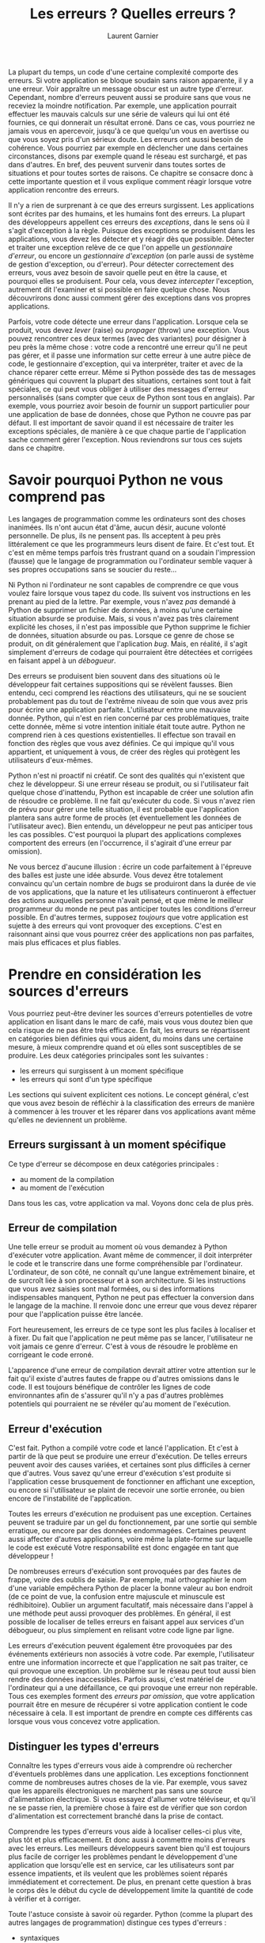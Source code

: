 #+TITLE: Les erreurs ? Quelles erreurs ?
#+AUTHOR: Laurent Garnier

La plupart du temps, un code d'une certaine complexité comporte des
erreurs. Si votre application se bloque soudain sans raison
apparente, il y a une erreur. Voir appraître un message obscur est un
autre type d'erreur. Cependant, nombre d'erreurs peuvent aussi se
produire sans que vous ne receviez la moindre notification. Par
exemple, une application pourrait effectuer les mauvais calculs sur
une série de valeurs qui lui ont été fournies, ce qui donnerait un
résultat erroné. Dans ce cas, vous pourriez ne jamais vous en
apercevoir, jusqu'à ce que quelqu'un vous en avertisse ou que vous
soyez pris d'un sérieux doute. Les erreurs ont aussi besoin de
cohérence. Vous pourriez par exemple en déclencher une dans certaines
circonstances, disons par exemple quand le réseau est surchargé, et
pas dans d'autres.  En bref, des peuvent survenir dans toutes sortes
de situations et pour toutes sortes de raisons. Ce chapitre se
consacre donc à cette importante question et il vous explique comment
réagir lorsque votre application rencontre des erreurs. 

Il n'y a rien de surprenant à ce que des erreurs surgissent. Les
applications sont écrites par des humains, et les humains font des
erreurs. La plupart des développeurs appellent ces erreurs des
/exceptions/, dans le sens où il s'agit d'exception à la
règle. Puisque des exceptions se produisent dans les applications,
vous devez les détecter et y réagir dès que possible. Détecter et
traiter une exception relève de ce que l'on appelle un /gestionnaire
d'erreur/, ou encore un /gestionnaire d'exception/ (on parle aussi de
système de gestion d'exception, ou d'erreur). Pour détecter
correctement des erreurs, vous avez besoin de savoir quelle peut en
être la cause, et pourquoi elles se produisent. Pour cela, vous devez
/intercepter/ l'exception, autrement dit l'examiner et si possible en
faire quelque chose. Nous découvrirons donc aussi comment gérer des
exceptions dans vos propres applications. 

Parfois, votre code détecte une erreur dans l'application. Lorsque
cela se produit, vous devez /lever/ (raise) ou /propager/ (throw) une
exception. Vous pouvez rencontrer ces deux termes (avec des variantes)
pour désigner à peu près la même chose : votre code a rencontré une
erreur qu'il ne peut pas gérer, et il passe une information sur cette
erreur à une autre pièce de code, le gestionnaire d'exception, qui va
interpréter, traiter et avec de la chance réparer cette erreur. Même
si Python possède des tas de messages génériques qui couvrent la
plupart des situations, certaines sont tout à fait spéciales, ce qui
peut vous obliger à utiliser des messages d'erreur personnalisés (sans
compter que ceux de Python sont tous en anglais). Par exemple, vous
pourriez avoir besoin de fournir un support particulier pour une
application de base de données, chose que Python ne couvre pas par
défaut. Il est important de savoir quand il est nécessaire de traiter
les exceptions spéciales, de manière à ce que chaque partie de
l'application sache comment gérer l'exception. Nous reviendrons sur
tous ces sujets dans ce chapitre. 

* Savoir pourquoi Python ne vous comprend pas

  Les langages de programmation comme les ordinateurs sont des choses
  inanimées. Ils n'ont aucun état d'âme, aucun désir, aucune volonté
  personnelle. De plus, ils ne pensent pas. Ils acceptent à peu près
  littéralement ce que les programmeurs leurs disent de faire. Et
  c'est tout. Et c'est en même temps parfois très frustrant quand on a
  soudain l'impression (fausse) que le langage de programmation ou
  l'ordinateur semble vaquer à ses propres occupations sans se soucier
  du reste...

  Ni Python ni l'ordinateur ne sont capables de comprendre ce que vous
  voulez faire lorsque vous tapez du code. Ils suivent vos
  instructions en les prenant au pied de la lettre. Par exemple, vous
  n'avez /pas/ demandé à Python de supprimer un fichier de données, à
  moins qu'une certaine situation absurde se produise. Mais, si vous
  n'avez pas très clairement explicité les choses, il n'est pas
  impossible que Python supprime le fichier de données, situation
  absurde ou pas. Lorsque ce genre de chose se produit, on dit
  généralement que l'aplication /bug/. Mais, en réalité, il s'agit
  simplement d'erreurs de codage qui pourraient être détectées et
  corrigées en faisant appel à un /débogueur/. 

  Des erreurs se produisent bien souvent dans des situations où le
  développeur fait certaines suppositions qui se révèlent
  fausses. Bien entendu, ceci comprend les réactions des utilisateurs,
  qui ne se soucient probablement pas du tout de l'extrême niveau de
  soin que vous avez pris pour écrire une application
  parfaite. L'utilisateur entre une mauvaise donnée. Python, qui n'est
  en rien concerné par ces problématiques, traite cette donnée, même
  si votre intention initiale était toute autre. Python ne comprend
  rien à ces questions existentielles. Il effectue son travail en
  fonction des règles que vous avez définies. Ce qui impique qu'il
  vous appartient, et uniquement à vous, de créer des règles qui
  protègent les utilisateurs d'eux-mêmes. 

  Python n'est ni proactif ni créatif. Ce sont des qualités qui
  n'existent que chez le développeur. Si une erreur réseau se produit,
  ou si l'utilisateur fait quelque chose d'inattendu, Python est
  incapable de créer une solution afin de résoudre ce problème. Il ne
  fait qu'exécuter du code. Si vous n'avez rien de prévu pour gérer
  une telle situation, il est probable que l'application plantera sans
  autre forme de procès (et éventuellement les données de
  l'utilisateur avec). Bien entendu, un développeur ne peut pas
  anticiper tous les cas possibles. C'est pourquoi la plupart des
  applications complexes comportent des erreurs (en l'occurrence, il
  s'agirait d'une erreur par omission). 

  Ne vous bercez d'aucune illusion : écrire un code parfaitement à
  l'épreuve des balles est juste une idée absurde. Vous devez être
  totalement convaincu qu'un certain nombre de /bugs/ se produiront
  dans la durée de vie de vos applications, que la nature et les
  utilisateurs continueront à effectuer des actions auxquelles
  personne n'avait pensé, et que même le meilleur programmeur du monde
  ne peut pas anticiper toutes les conditions d'erreur possible. En
  d'autres termes, supposez /toujours/ que votre application est
  sujette à des erreurs qui vont provoquer des exceptions. C'est en
  raisonnant ainsi que vous pourrez créer des applications non pas
  parfaites, mais plus efficaces et plus fiables. 

* Prendre en considération les sources d'erreurs
  
  Vous pourriez peut-être deviner les sources d'erreurs potentielles
  de votre application en lisant dans le marc de café, mais vous vous
  doutez bien que cela risque de ne pas être très efficace. En fait,
  les erreurs se répartissent en catégories bien définies qui vous
  aident, du moins dans une certaine mesure, à mieux comprendre quand
  et où elles sont susceptibles de se produire. Les deux catégories
  principales sont les suivantes : 
  + les erreurs qui surgissent à un moment spécifique 
  + les erreurs qui sont d'un type spécifique
  
  
  Les sections qui suivent explicitent ces notions. Le concept
  général, c'est que vous avez besoin de réfléchir à la classification
  des erreurs de manière à commencer à les trouver et les réparer dans
  vos applications avant même qu'elles ne deviennent un problème. 

** Erreurs surgissant à un moment spécifique  

   Ce type d'erreur se décompose en deux catégories principales : 
   + au moment de la compilation
   + au moment de l'exécution

   
   Dans tous les cas, votre application va mal. Voyons donc cela de
   plus près.

** Erreur de compilation   

   Une telle erreur se produit au moment où vous demandez à Python
   d'exécuter votre application. Avant même de commencer, il doit
   interpréter le code et le transcrire dans une forme compréhensible
   par l'ordinateur. L'ordinateur, de son côté, ne connaît qu'une
   langue extrêmement binaire, et de surcroît liée à son processeur et
   à son architecture. Si les instructions que vous avez saisies sont
   mal formées, ou si des informations indispensables manquent, Python
   ne peut pas effectuer la conversion dans le langage de la
   machine. Il renvoie donc une erreur que vous devez réparer pour que
   l'application puisse être lancée. 

   Fort heureusement, les erreurs de ce type sont les plus faciles à
   localiser et à fixer. Du fait que l'application ne peut même pas se
   lancer, l'utilisateur ne voit jamais ce genre d'erreur. C'est à
   vous de résoudre le problème en corrigeant le code erroné. 

   L'apparence d'une erreur de compilation devrait attirer votre
   attention sur le fait qu'il existe d'autres fautes de frappe ou
   d'autres omissions dans le code. Il est toujours bénéfique de
   contrôler les lignes de code environnantes afin de s'assurer qu'il
   n'y a pas d'autres problèmes potentiels qui pourraient ne se
   révéler qu'au moment de l'exécution.

** Erreur d'exécution

   C'est fait. Python a compilé votre code et lancé l'application. Et
   c'est à partir de là que peut se produire une erreur
   d'exécution. De telles erreurs peuvent avoir des causes variées, et
   certaines sont plus difficiles à cerner que d'autres. Vous savez
   qu'une erreur d'exécution s'est produite si l'application cesse
   brusquement de fonctionner en affichant une exception, ou encore si
   l'utilisateur se plaint de recevoir une sortie erronée, ou bien
   encore de l'instabilité de l'application. 

   Toutes les erreurs d'exécution ne produisent pas une
   exception. Certaines peuvent se traduire par un gel du
   fonctionnement, par une sortie qui semble erratique, ou encore par
   des données endommagées. Certaines peuvent aussi affecter d'autres
   applications, voire même la plate-forme sur laquelle le code est
   exécuté Votre responsabilité est donc engagée en tant que
   développeur !

   De nombreuses erreurs d'exécution sont provoquées par des fautes de
   frappe, voire des oublis de saisie. Par exemple, mal orthographier
   le nom d'une variable empêchera Python de placer la bonne valeur au
   bon endroit (de ce point de vue, la confusion entre majuscule et
   minuscule est rédhibitoire). Oublier un argument facultatif, mais
   nécessaire dans l'appel à une méthode peut aussi provoquer des
   problèmes. En général, il est possible de localiser de telles
   erreurs en faisant appel aux services d'un débogueur, ou plus
   simplement en relisant votre code ligne par ligne. 

   Les erreurs d'exécution peuvent également être provoquées par des
   événements extérieurs non associés à votre code. Par exemple,
   l'utilisateur entre une information incorrecte et que l'application
   ne sait pas traiter, ce qui provoque une exception. Un problème sur
   le réseau peut tout aussi bien rendre des données
   inaccessibles. Parfois aussi, c'est matériel de l'ordinateur qui a
   une défaillance, ce qui provoque une erreur non repérable. Tous ces
   exemples forment des /erreurs par omission/, que votre application
   pourrait être en mesure de récupérer si votre application contient
   le code nécessaire à cela. Il est important de prendre en compte
   ces différents cas lorsque vous vous concevez votre application. 

** Distinguer les types d'erreurs   

   Connaître les types d'erreurs vous aide à comprendre où rechercher
   d'éventuels problèmes dans une application. Les exceptions
   fonctionnent comme de nombreuses autres choses de la vie. Par
   exemple, vous savez que les appareils électroniques ne marchent pas
   sans une source d'alimentation électrique. Si vous essayez
   d'allumer votre téléviseur, et qu'il ne se passe rien, la première
   chose à faire est de vérifier que son cordon d'alimentation est
   correctement branché dans la prise de contact. 

   Comprendre les types d'erreurs vous aide à localiser celles-ci plus
   vite, plus tôt et plus efficacement. Et donc aussi à commettre
   moins d'erreurs avec les erreurs. Les meilleurs développeurs savent
   bien qu'il est toujours plus facile de corriger les problèmes
   pendant le développement d'une application que lorsqu'elle est en
   service, car les utilisateurs sont par essence impatients, et ils
   veulent que les problèmes soient réparés immédiatement et
   correctement. De plus, en prenant cette question à bras le corps
   dès le début du cycle de développement limite la quantité de code à
   vérifier et à corriger. 

   Toute l'astuce consiste à savoir où regarder. Python (comme la
   plupart des autres langages de programmation) distingue ces types
   d'erreurs : 
   + syntaxiques
   + sémantiques
   + logiques

   Les sections qui suivent vont préciser cela en procédant par ordre
   de difficulté croissante.

*** Erreurs de syntaxe
    
    Chaque fois que vous faites une faute de frappe quelconque, vous
    commettez une erreur de syntaxe. Bien souvent, celles-ci sont
    plutôt faciles à détecter, car le code ne s'exécute tout
    simplement pas. L'interpréteur peut même vous guider en affichant
    un message d'erreur qui vous signale l'emplacement de
    l'erreur. Cependant, certaines erreurs de syntaxe sont très
    délicates à découvrir. Ainsi, Python est extrêmement sensible à la
    capitalisation des caractères. Il suffit donc de mettre une
    majuscule à la place d'une minuscule (ou l'inverse) dans une seule
    occurrence d'une variable pour que celle-ci ne fonctionne pas
    comme elle le devrait. Localiser ce genre de faute peut parfois
    être un véritable challenge.

    La plupart des erreurs de syntaxe sont délcenchées lors de la
    compilation, et l'interpréteur les pointe pour vous. Dans ce cas,
    la correction est facilitée, puisque l'interpréteur vous dit
    généralement ce qu'il faut modifier, et ce avec une précision
    considérable. Même si ce n'est pas le cas, les erreurs de syntaxe
    empêchent l'application de fonctionner correctement, et vous le
    retrouvez au cours des phases de test. Peu d'erreurs de ce type
    devraient persister au-delà, du moins si vous avez testé
    complètement votre application.

*** Erreurs sémantiques

    Lorsque vous créez une boucle qui s'exécute plus de fois qu'il
    n'est nécessaire, vous ne recevez en général aucune information de
    l'application vous signalant qu'il y a une erreur. Du point de vue
    de l'application, tout semble normal, mais des boucles
    supplémentaires peuvent provoquer toutes sortes d'erreurs dans les
    données. Vous n'avez pas fait de faute de frappe, vous avez
    provoqué sans le vouloir une /erreur sémantique/.

    Les erreurs sémantiques sont dues au fait que l'idée sous-jacente
    à une série d'étapes est erronée. Le résultat est incorrect, même
    si le code semble se dérouler normalement. De telles erreurs sont
    parfois ardues à localiser, et un bon débogueur est bien souvent
    votre meilleur allié.

*** Erreurs de logique

    Certains ne font pas la distinction entre erreurs sémantiques et
    erreurs de logique, mais ils ont tort. Une erreur sémantique se
    produit lorsque le code est pour l'essentiel correct, mais que
    l'implémentation est mauvaise (comme une boucle qui s'exécute une
    fois de trop). Les erreurs de logique sont dues à un défaut de
    raisonnement du développeur. Cela se produit souvent lors de
    l'emploi incorrect d'un opérateur relationnel ou logique. Mais
    elles peuvent aussi être dues à bien d'autres causes. Par exemple,
    un programmeur pense que les données qu'il traite sont toujours
    stockées sur le disque dur local. Et l'application risque donc
    fort de se comporter d'une manière inhabituelle si elle essaie de
    charger des données à partir d'un disque réseau. 

    Les erreurs logiques sont assez difficiles à corriger, puisque le
    problème ne se trouve pas dans le code, mais dans la conception
    qui a amené à l'écrire. C'est le processus mental de développement
    qui est fautif. Et donc la personne qui est responsable de cette
    erreur est la moins bien placée pour la localiser. Avoir une
    seconde paire d'yeux (disons, un partenaire avisé) est donc
    toujours une bonne idée. De même, formaliser avec précision les
    spécifications d'une application aidera beaucoup, car cela
    permettra de mieux suivre la logique cachée derrière les tâches
    que cette application doit réaliser. 

* Intercepter les exceptions

  D'un point de vue général, un utilisateur ne devrait jamais voir un
  message ou une boîte de dialoguqe dont l'affichage est provoqué par
  une exception. L'application devrait toujours intercepter cette
  exception, et la traiter avant qu'elle n'arrive jusqu'à
  l'utilisateur. Bien entendu, le monde réel n'est pas aussi simple
  que cela, et certaines exceptions arrivent à passer à travers les
  mailles du filet. Pour autant, le but est d'essayer d'intercepter
  toute exception potentielle lors du développement d'une
  application. C'est le sujet des sections qui suivent. 

** Comprendre les exceptions intégrées à Python
   
   Python est accompagné d'une grande quantité d'exceptions
   prédéfinies, bien plus que vous ne pourriez l'imaginer. Vous pouvez
   en voir la liste en consultant l'adresse
   [[https://docs.python.org/3.7/library/exceptions.html]]. La
   documentation partage la liste des exceptions en plusieurs
   catégories. En voici un rapide aperçu : 
   + Classes de base :: elles fournissent les blocs de constructions
        essentiels pour les autres exceptions (par exemple,
        l'exception judicieusement appelée =Exception=). Vous pouvez
        cependant voir directement certaines d'entre elles lorsque
        vous travaillez avec une application (par exemple,
        =ArithmeticError=).
   + Exceptions dites concrètes :: certaines applications peuvent
        rencontrer des erreurs difficiles peuvent rencontrer des
        erreurs difficiles à résoudre parce qu'il n'existe pas de bon
        procédé pour les traiter, ou parce qu'elles signalent un
        événement que l'application doit gérer elle-même. Par exemple,
        si un système vient à manquer de mémoire, Python génère une
        exception =MemoryError=. Résoudre ce problème est difficile,
        car il n'est pas toujours possible de libérer de la mémoire
        occupée par d'autres programmes. Lorsque l'utilisateur appuie
        sur une touche d'interruption (comme Ctrl+C), Python génère
        une exception =KeyboardInterrupt=. C'est bien à l'application
        de réagir face à cette situation avant de passer à d'autres
        tâches. 
   + Exceptions de l'OS :: le système d'exploitation peut générer des
        erreurs que Python passe ensuite à votre application. Si, par
        exemple, celle-ci tente d'ouvrir un fichier qui n'existe pas,
        le système génère une erreur =FileNotFoundError=. 
   + Avertissements :: Python essaie aussi parfois de vous avertir
                       d'un événement inattendu, ou d'actions qui
                       pourraient par la suite engendrer des
                       erreurs. Par exemple, une tentative
                       inappropriée d'utiliser une certaine ressource,
                       comme une icône, va déclencher l'exception
                       =ResourceWarning=. Il s'agit bien d'un simple
                       avertissement, pas d'une erreur. Vous n'êtes
                       donc pas verbalisé. Vous pouvez l'ignorer, mais
                       vous devez savoir qu'une erreur peut survenir
                       plus tard.


** Gérer les exceptions de base

   Pour gérer les exceptions, vous devez indiquer votre intention à
   Python puis fournir le code qui va effectuer ce genre de
   tâche. Vous avez pour cela de nombreuses méthodes à votre
   disposition. Nous allons dans ce qui suit commencer par le plus
   simple pour aller vers des méthodes plus complexes, mais aussi plus
   souples et plus puissantes. 

*** Gérer une unique exception

    #+BEGIN_SRC python
      try:
	  value = int(input("Tapez un nombre entre 1 et 10 : "))
      except ValueError:
	  print("Vous devez taper un nombre entre 1 et 10 !")
      else:

	  if (value > 0) and (value <= 10):
	      print("Vous avez tapé : ", value)
	  else:
	      print("La valeur que vous avez tapée est incorrecte !")
    #+END_SRC

    Le code qui est placé à l'intérieur du bloc =try= gère ses propres
    exceptions. Dans ce cas, cette gestion signifie obtenir de
    l'utilisateur une saisie via l'appel à =int(input())=. Si une
    exception se produit à l'extérieur de ce bloc, elle ne sera pas
    gérée par celui-ci. Bien entendu, du coup, la tentation pourrait
    être grande de placer tout le code dans un seul bloc =try=. Mais
    ce serait en fait une très mauvaise idée. Un bon gestionnaire
    d'exception doit être petit et spécifique à un certain problème
    potentiel pour qu'il soit plus facile de localiser et donc de
    corriger celui-ci.

    Le bloc =except= recherche une exception spécifique, dans ce cas
    =ValueError=. Si l'utilisateur provoque une exception =ValueError=
    en tapant par exemple *Bonjour* au lieu d'une valeur numérique, ce
    bloc d'exception particulier est exécuté. Si l'utilisateur génère
    une autre exception, le bloc =except= ne pourra pas la gérer.

    Le bloc =except= contient tout le code qui est exécuté si le bloc
    de code =try= génère une exception. Tout le reste est lié à =try=,
    car vous ne voulez exécuter ce bloc que si l'utilisateur saisit
    une valeur correcte, autrement dit un nombre compris entre 1
    et 10.

*** Utiliser la clause except sans exception

    Vous pouvez créer dans Python un gestionnaire d'exception
    générique, et donc sans spécifier une exception particulière. Dans
    la plupart des cas, il y a quelques bonnes raisons pour fournir
    une exception spécifique :
    + éviter de masquer une exception que vous n'avez pas prise en
      compte lors de la conception de l'application
    + s'assurer que d'autres savent précisément quelles exceptions
      votre application va gérer
    + gérer les exceptions correctement en utilisant un code adapté à
      chacune d'elle


    Cependant, vous avez parfois besoin de quelque chose de plus
    générique, par exemple si vous utilisez une bibliothèque externe
    ou si vous interagissez avec un service externe. 

    #+BEGIN_SRC python
      try:
	  value = int(input("Tapez un nombre entre 1 et 10 : "))
      except:
	  print("Vous devez taper un nombre entre 1 et 10 !")
      else:

	  if (value > 0) and (value <= 10):
	      print("Vous avez tapé : ", value)
	  else:
	      print("La valeur que vous avez tapée est incorrecte !")
    #+END_SRC


*** Exceptions et arguments     

    La plupart des exceptions ne fournissent pas d'arguments
    (c'est-à-dire une liste de valeurs que vous pouvez tester pour
    obtenir des informations supplémentaires). Une exception est ou
    n'est pas, là est la question. Cependant, quelques rares
    exceptions fournissent des arguments. Vous les verrez plus loin
    dans ce livre. Ces arguments vous en disent plus sur l'exception
    et ils fournissent les détails dont vous avez besoin pour corriger
    le problème. 

    Pour couvrir tout de même l'éventail des possibilités, cette
    section vous propose un exemple simple qui génère une exception
    avec un argument. 

    #+BEGIN_SRC python
      import sys

      try:
	  File = open('myfile.txt')
      except IOError as e:
	  print("Erreur lors de l'ouverture du fichier ! \r\n" +
		"Numéro de l'erreur : {0}\r\n".format(e.errno) +
		"Texte de l'erreur : {0}".format(e.strerror))
      else:
	  print("Le fichier a bien été ouvert.")
	  File.close();    
    #+END_SRC

    
